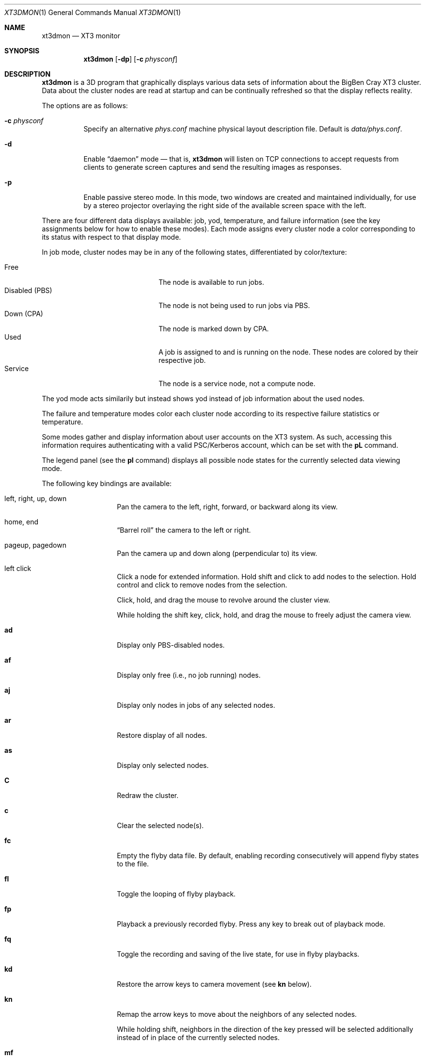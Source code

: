 .\" $Id$
.Dd February 1, 2006
.Dt XT3DMON 1
.ds volume Pittsburgh Supercomputing Center
.\" .ds vT Pittsburgh Supercomputing Center
.Os http://www.psc.edu/
.Sh NAME
.Nm xt3dmon
.Nd XT3 monitor
.Sh SYNOPSIS
.Nm xt3dmon
.Op Fl dp
.Op Fl c Ar physconf
.Sh DESCRIPTION
.Nm
is a 3D program that graphically displays various data sets of
information about the BigBen Cray
.Tn XT3
cluster.
Data about the cluster nodes are read at startup and can be continually
refreshed so that the display reflects reality.
.Pp
The options are as follows:
.Bl -tag -width Ds
.\" .It Fl a
.\" Enable active stereo mode.
.\" In this mode, if the video hardware supports it,
.\" .Nm
.\" will manage buffers for both the left and right eyes to be
.\" overlaid on the same window.
.It Fl c Ar physconf
Specify an alternative
.Pa phys.conf
machine physical layout description file.
Default is
.Pa data/phys.conf .
.It Fl d
Enable
.Dq daemon
mode \(em that is,
.Nm
will listen on TCP connections to accept requests from clients to
generate screen captures and send the resulting images as
responses.
.It Fl p
Enable passive stereo mode.
In this mode, two windows are created and maintained individually,
for use by a stereo projector overlaying the right side of the
available screen space with the left.
.El
.Pp
There are four different data displays available: job, yod, temperature,
and failure information (see the key assignments below for how to enable
these modes).
Each mode assigns every cluster node a color corresponding to its
status with respect to that display mode.
.Pp
In job mode, cluster nodes may be in any of the following states,
differentiated by color/texture:
.Pp
.Bl -tag -width "Disabled (PBS)" -offset indent -compact
.It Free
The node is available to run jobs.
.It Disabled (PBS)
The node is not being used to run jobs via PBS.
.It Down (CPA)
The node is marked down by CPA.
.It Used
A job is assigned to and is running on the node.
These nodes are colored by their respective job.
.It Service
The node is a service node, not a compute node.
.El
.Pp
The yod mode acts similarily but instead shows yod instead of job
information about the used nodes.
.Pp
The failure and temperature modes color each cluster node according to
its respective failure statistics or temperature.
.Pp
Some modes gather and display information about user accounts on the
XT3 system.
As such, accessing this information requires authenticating with a
valid PSC/Kerberos account, which can be set with the
.Ic pL
command.
.Pp
The legend panel (see the
.Ic pl
command) displays all possible node states for the currently selected
data viewing mode.
.Pp
The following key bindings are available:
.Bl -tag -width Ds -offset indent
.It left, right, up, down
Pan the camera to the left, right, forward, or backward along its
view.
.It home, end
.Dq Barrel roll
the camera to the left or right.
.It pageup, pagedown
Pan the camera up and down along (perpendicular to) its view.
.It left click
Click a node for extended information.
Hold shift and click to add nodes to the selection.
Hold control and click to remove nodes from the selection.
.Pp
Click, hold, and drag the mouse to revolve around the cluster view.
.Pp
While holding the shift key, click, hold, and drag the mouse to freely
adjust the camera view.
.It Ic ad
Display only PBS-disabled nodes.
.It Ic af
Display only free (i.e., no job running) nodes.
.It Ic aj
Display only nodes in jobs of any selected nodes.
.It Ic ar
Restore display of all nodes.
.It Ic as
Display only selected nodes.
.It Ic C
Redraw the cluster.
.It Ic c
Clear the selected node(s).
.It Ic fc
Empty the flyby data file.
By default, enabling recording consecutively will append flyby states to
the file.
.It Ic fl
Toggle the looping of flyby playback.
.It Ic fp
Playback a previously recorded flyby.
Press any key to break out of playback mode.
.It Ic fq
Toggle the recording and saving of the live state, for use in flyby
playbacks.
.It Ic kd
Restore the arrow keys to camera movement (see
.Ic kn
below).
.It Ic kn
Remap the arrow keys to move about the neighbors of any selected nodes.
.Pp
While holding shift, neighbors in the direction of the key pressed will
be selected additionally instead of in place of the currently selected
nodes.
.It Ic mf
Switch to failure data mode.
.It Ic mj
Switch to job data mode (default).
.It Ic mt
Switch to temperature data mode.
.It Ic my
Switch to yod data mode.
.It Ic O
Move the camera to a bird's eye view of the cluster.
.It Ic oD
Toggle drawing to the screen.
.It Ic od
Toggle screen capture.
Files with sequenced names are written into the
.Pa snaps
directory.
.It Ic oe
Toggle movement interpolation
.Pq Dq tweening .
.It Ic of
Toggle the display of cluster frames in wired view.
.It Ic oG
Toggle the frame rate governor.
.It Ic og
Toggle display of the ground and axes.
.It Ic ol
Toggle the display of node labels.
.It Ic oM
Toggle the display of modules.
.It Ic on
Toggle node animation for when nodes move positions.
.It Ic oP
Toggle the display of pipes to the wired neighbors of any selected nodes.
.It Ic op
Toggle the display of pipes to the wired neighbors of all nodes.
.It Ic os
Toggle skeleton mode.
.It Ic ot
Toggle texture mapping.
.It Ic ow
Toggle the display of wireframes around nodes.
.It Ic pa
Toggle all non-interactive panels.
.\" .It Ic pc
.\" Toggle the command panel.
.It Ic pd
Toggle the date/time panel.
.It Ic pF
Toggle the flyby overview panel.
.It Ic pf
Toggle the frames-per-second panel.
.It Ic pg
Toggle the goto-node panel.
Enter a node ID (nid) to move to that node.
.It Ic pj
Toggle the goto-job panel.
Enter a job ID to view only that job.
.It Ic pL
Toggle the login panel.
Prompts for a username/password combination to access account-specific
information.
.It Ic pl
Toggle the legend panel.
.It Ic pm
Toggle the memory usage panel.
.It Ic pn
Toggle the extended node information panel.
.It Ic po
Toggle the option panel.
.It Ic pp
Toggle the camera position panel.
.It Ic pS
Toggle the status panel.
.It Ic ps
Toggle the screenshot panel.
.It Ic q
Quit.
.It Ic R
Refresh current data set.
.It Ic vo
Switch to the wired viewing mode with only one cluster drawn.
.It Ic vp
Switch to the physical viewing mode (default).
.It Ic vw
Switch to the wired viewing mode with the cluster drawn continuously.
.It Xo
.Ic [x , [y , [z ,
.Ic [[ ,
.Ic ]x , ]y , ]z ,
.Ic ]]
.Xc
Adjust the wired cluster viewing mode node spacing factor.
.It Xo
.Ic {x , {y , {z ,
.Ic {0 , {{ ,
.Ic }x , }y , }z ,
.Ic }0 , }}
.Xc
Adjust the wired cluster viewing mode node offset factor.
The key sequences involving zero reset the offset.
.It Ic + , _
Adjust job node translucency.
.It Ic = , -
Adjust other node translucency.
.El
.Sh FILES
.Bl -tag -width Pa -compact
.It Pa img/texture Ns Em %d Ns Pa .png
node state textures
.It Pa img/font.png
font texture used for node labels
.It Pa data/phys.conf
cluster physical description file
.It Pa data/node
node information
.It Pa data/job
job information
.It Pa data/yod
yod information
.It Pa data/flyby.data
flyby data file
.It Pa snaps/ Ns Em %08d Ns Pa .png
capture output files
.El

